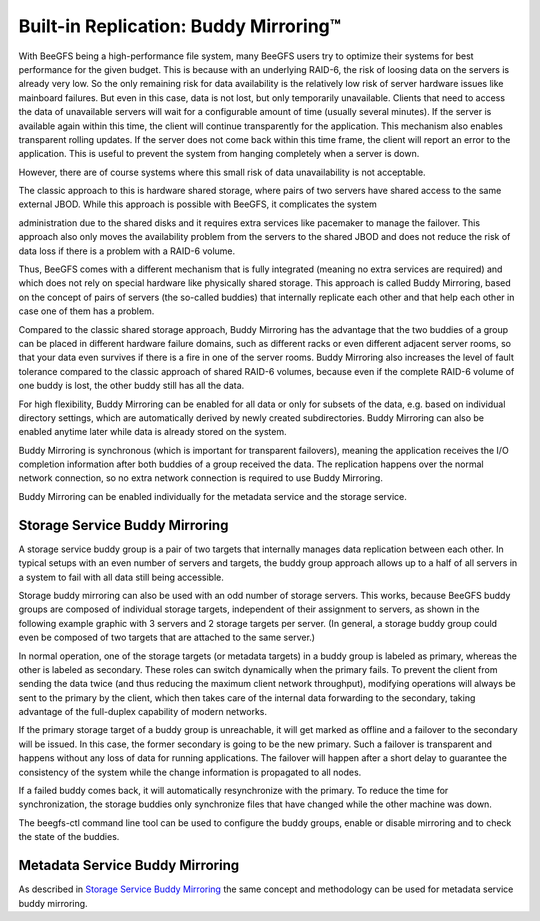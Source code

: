======================================
Built-in Replication: Buddy Mirroring™
======================================

With BeeGFS being a high-performance file system, many BeeGFS users
try to optimize their systems for best performance for the given
budget. This is because with an underlying RAID-6, the risk of loosing
data on the servers is already very low. So the only remaining risk
for data availability is the relatively low risk of server hardware
issues like mainboard failures. But even in this case, data is not
lost, but only temporarily unavailable. Clients that need to access
the data of unavailable servers will wait for a configurable amount of
time (usually several minutes). If the server is available again
within this time, the client will continue transparently for the
application. This mechanism also enables transparent rolling
updates. If the server does not come back within this time frame, the
client will report an error to the application. This is useful to
prevent the system from hanging completely when a server is down.

However, there are of course systems where this small risk of data
unavailability is not acceptable.

The classic approach to this is hardware shared storage, where pairs
of two servers have shared access to the same external JBOD. While
this approach is possible with BeeGFS, it complicates the system

administration due to the shared disks and it requires extra services
like pacemaker to manage the failover. This approach also only moves
the availability problem from the servers to the shared JBOD and does
not reduce the risk of data loss if there is a problem with a RAID-6
volume.

Thus, BeeGFS comes with a different mechanism that is fully integrated
(meaning no extra services are required) and which does not rely on
special hardware like physically shared storage. This approach is
called Buddy Mirroring, based on the concept of pairs of servers (the
so-called buddies) that internally replicate each other and that help
each other in case one of them has a problem.

Compared to the classic shared storage approach, Buddy Mirroring has
the advantage that the two buddies of a group can be placed in
different hardware failure domains, such as different racks or even
different adjacent server rooms, so that your data even survives if
there is a fire in one of the server rooms. Buddy Mirroring also
increases the level of fault tolerance compared to the classic
approach of shared RAID-6 volumes, because even if the complete RAID-6
volume of one buddy is lost, the other buddy still has all the data.

For high flexibility, Buddy Mirroring can be enabled for all data or
only for subsets of the data, e.g. based on individual directory
settings, which are automatically derived by newly created
subdirectories. Buddy Mirroring can also be enabled anytime later
while data is already stored on the system.

Buddy Mirroring is synchronous (which is important for transparent
failovers), meaning the application receives the I/O completion
information after both buddies of a group received the data. The
replication happens over the normal network connection, so no extra
network connection is required to use Buddy Mirroring.

Buddy Mirroring can be enabled individually for the metadata service
and the storage service.


Storage Service Buddy Mirroring
===============================

A storage service buddy group is a pair of two targets that internally
manages data replication between each other. In typical setups with an
even number of servers and targets, the buddy group approach allows up
to a half of all servers in a system to fail with all data still being
accessible.

.. figure: storage-service-mirror.png

   Figure 6: Storage Service Buddy Mirror Groups

Storage buddy mirroring can also be used with an odd number of storage
servers. This works, because BeeGFS buddy groups are composed of
individual storage targets, independent of their assignment to
servers, as shown in the following example graphic with 3 servers and
2 storage targets per server. (In general, a storage buddy group could
even be composed of two targets that are attached to the same server.)

.. figure: storage-service-mirror-odd.png

   Figure 7: Storage Mirroring with odd Number of Servers

In normal operation, one of the storage targets (or metadata targets)
in a buddy group is labeled as primary, whereas the other is labeled
as secondary. These roles can switch dynamically when the primary
fails. To prevent the client from sending the data twice (and thus
reducing the maximum client network throughput), modifying operations
will always be sent to the primary by the client, which then takes
care of the internal data forwarding to the secondary, taking
advantage of the full-duplex capability of modern networks.

If the primary storage target of a buddy group is unreachable, it will
get marked as offline and a failover to the secondary will be
issued. In this case, the former secondary is going to be the new
primary. Such a failover is transparent and happens without any loss
of data for running applications. The failover will happen after a
short delay to guarantee the consistency of the system while the
change information is propagated to all nodes.

If a failed buddy comes back, it will automatically resynchronize with
the primary. To reduce the time for synchronization, the storage
buddies only synchronize files that have changed while the other
machine was down.

The beegfs-ctl command line tool can be used to configure the buddy
groups, enable or disable mirroring and to check the state of the
buddies.


Metadata Service Buddy Mirroring
================================

As described in `Storage Service Buddy Mirroring`_ the same concept
and methodology can be used for metadata service buddy mirroring.
